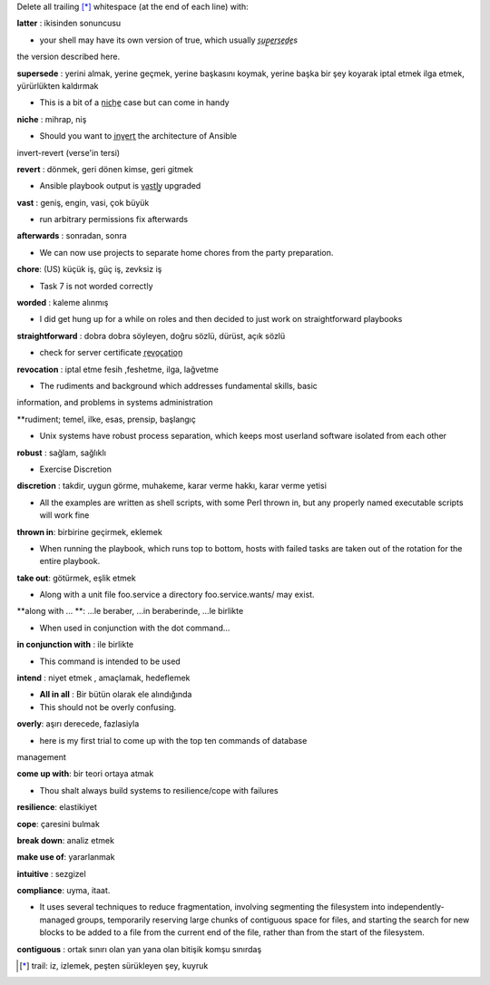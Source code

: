 Delete all trailing [*]_ whitespace (at the end of each line) with:

**latter** : ikisinden sonuncusu

- your shell may have its own version of true, which usually *s̲u̲p̲e̲r̲s̲e̲d̲e̲s*
the version described here.

**supersede** : yerini almak, yerine geçmek, yerine başkasını koymak, yerine başka
bir şey koyarak iptal etmek ilga etmek, yürürlükten kaldırmak

- This is a bit of a n̲i̲c̲h̲e̲ case but can come in handy

**niche** : mihrap, niş
 
- Should you want to i̲n̲v̲e̲r̲t̲ the architecture of Ansible
invert-revert (verse'in tersi)

**revert** : dönmek, geri dönen kimse, geri gitmek

- Ansible playbook output is v̲a̲s̲t̲l̲y̲ upgraded

**vast** : geniş, engin, vasi, çok büyük

- run arbitrary permissions fix afterwards

**afterwards** : sonradan, sonra   

- We can now use projects to separate home chores from the party preparation.

**chore**:  (US) küçük iş, güç iş, zevksiz iş


- Task 7 is not worded correctly

**worded** : kaleme alınmış

- I did get hung up for a while on roles and then decided to just work on
  straightforward playbooks

**straightforward** : dobra dobra söyleyen, doğru sözlü, dürüst, açık sözlü

- check for server certificate r̲e̲v̲o̲c̲a̲t̲i̲o̲n̲

**revocation** : iptal etme fesih ,feshetme, ilga, lağvetme

- The rudiments and background which addresses fundamental skills, basic
information, and problems in systems administration

**rudiment; temel, ilke, esas, prensip, başlangıç

- Unix systems have robust process separation, which keeps most userland
  software isolated from each other

**robust** : sağlam, sağlıklı

- Exercise Discretion
   
**discretion** : takdir, uygun görme, muhakeme, karar verme hakkı, karar verme yetisi

- All the examples are written as shell scripts, with some Perl thrown in, but
  any properly named executable scripts will work fine

**thrown in**: birbirine geçirmek, eklemek

- When running the playbook, which runs top to bottom, hosts with failed tasks
  are taken out of the rotation for the entire playbook.
   
**take out**:  götürmek, eşlik etmek

- Along with a unit file foo.service a directory foo.service.wants/ may exist.

**along with ... **: ...le beraber, ...in beraberinde, ...le birlikte

- When used in conjunction with the dot command...

**in conjunction with** : ile birlikte

- This command is intended to be used

**intend** : niyet etmek , amaçlamak, hedeflemek

- **All in all** : Bir bütün olarak ele alındığında

- This should not be overly confusing.

**overly**: aşırı derecede, fazlasiyla

- here is my first trial to come up with the top ten commands of database
management 

**come up with**: bir teori ortaya atmak

- Thou shalt always build systems to resilience/cope with failures

**resilience**: elastikiyet

**cope**: çaresini bulmak

**break down**: analiz etmek

**make use of**: yararlanmak

**intuitive** : sezgizel

**compliance**: uyma, itaat.

- It uses several techniques to reduce fragmentation, involving segmenting the
  filesystem into independently-managed groups, temporarily reserving large
  chunks of contiguous space for files, and starting the search for new blocks
  to be added to a file from the current end of the file, rather than from the
  start of the filesystem. 

**contiguous** : ortak sınırı olan yan yana olan bitişik komşu sınırdaş


.. [*] trail: iz, izlemek, peşten sürükleyen şey, kuyruk
